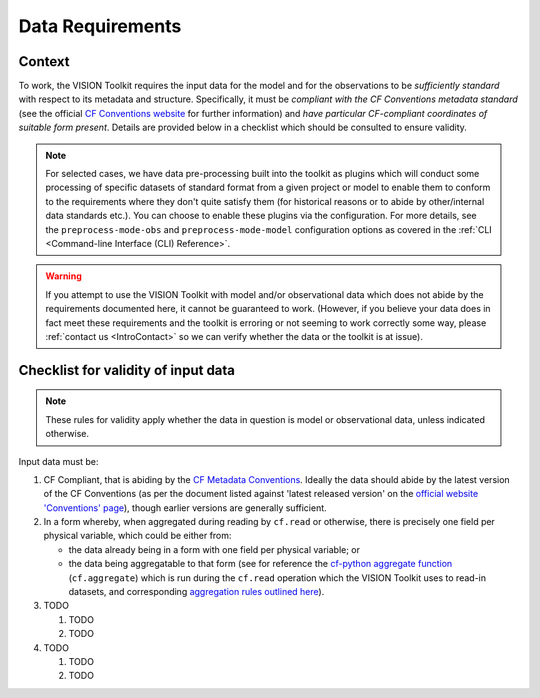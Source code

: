 .. _DataRequirements:

Data Requirements
=================

.. _CFConventions: https://cfconventions.org/


Context
-------

To work, the VISION Toolkit requires the input data for the
model and for the observations to be *sufficiently standard* with respect
to its metadata and structure. Specifically, it must be
*compliant with the CF Conventions metadata standard* (see the official
`CF Conventions website <CFConventions_>`_ for further information) and
*have particular CF-compliant coordinates of suitable form
present*. Details are provided below in a checklist which should be
consulted to ensure validity.

.. note::

   For selected cases, we have data pre-processing built into the toolkit
   as plugins which will conduct some processing of specific datasets of
   standard format from a given project or model to
   enable them to conform to the requirements where they don't quite
   satisfy them (for historical reasons or to abide by other/internal
   data standards etc.). You can choose to enable these plugins via the
   configuration. For more details, see the ``preprocess-mode-obs`` and
   ``preprocess-mode-model`` configuration options as covered in the
   :ref:`CLI <Command-line Interface (CLI) Reference>`.


.. warning::

   If you attempt to use the VISION Toolkit with model and/or observational
   data which does not abide by the requirements documented here, it cannot
   be guaranteed to work. (However, if you believe your data does in fact
   meet these requirements and the toolkit is erroring or not seeming to
   work correctly some way, please :ref:`contact us <IntroContact>`
   so we can verify whether the data or the toolkit is
   at issue).


Checklist for validity of input data
------------------------------------

.. note::

   These rules for validity apply whether the data in question is model or
   observational data, unless indicated otherwise.

Input data must be:
   
#. CF Compliant, that is abiding by the
   `CF Metadata Conventions <https://cfconventions.org/>`_. Ideally the
   data should abide by the latest version of the CF Conventions (as per the
   document listed against 'latest released version' on the
   `official website 'Conventions' page <https://cfconventions.org/conventions.html>`_),
   though earlier versions are generally sufficient.

#. In a form whereby, when aggregated during reading by ``cf.read`` or otherwise,
   there is precisely one field per physical variable, which could be either
   from:

   * the data already being in a form with one field per physical variable; or

   * the data being aggregatable to that form (see for reference the
     `cf-python aggregate function <https://ncas-cms.github.io/cf-python/function/cf.aggregate.html>`_
     (``cf.aggregate``) which is run during the ``cf.read`` operation
     which the VISION Toolkit uses to read-in datasets, and corresponding
     `aggregation rules outlined here <https://ncas-cms.github.io/cf-python/aggregation_rules.html>`_).

#. TODO

   #. TODO

   #. TODO

#. TODO

   #. TODO

   #. TODO
